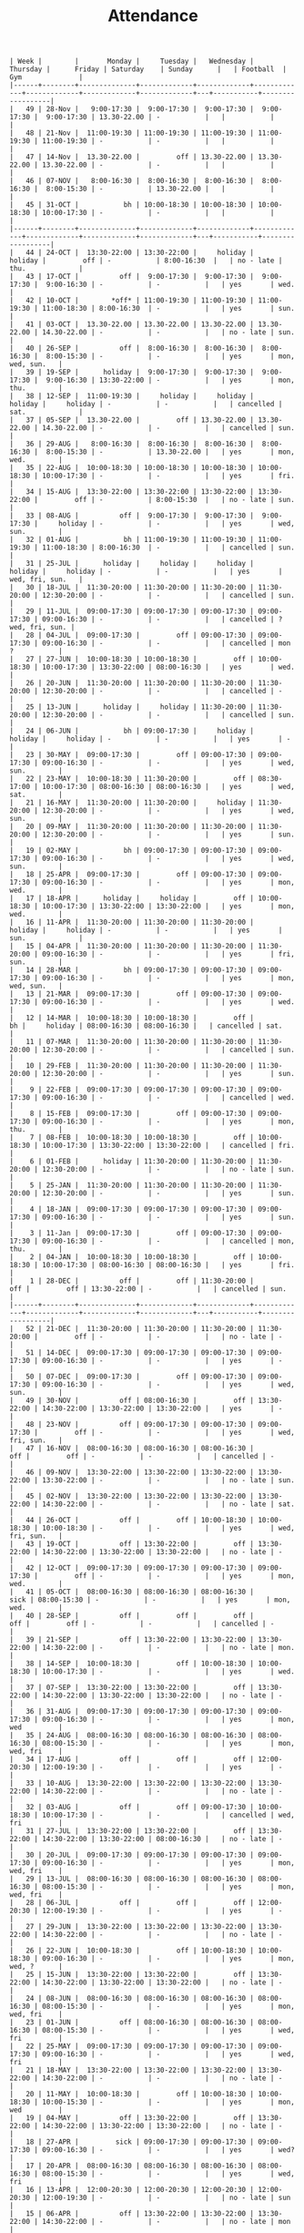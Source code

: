 #+Title: Attendance
#+OPTIONS: ^:nil num:nil author:nil email:nil creator:nil

#+BEGIN_EXAMPLE
  | Week |        |       Monday |     Tuesday |   Wednesday |    Thursday |      Friday | Saturday    | Sunday      |   | Football  | Gym              |
  |------+--------+--------------+-------------+-------------+-------------+-------------+-------------+-------------+---+-----------+------------------|
  |   49 | 28-Nov |   9:00-17:30 |  9:00-17:30 |  9:00-17:30 |  9:00-17:30 |  9:00-17:30 | 13.30-22.00 | -           |   |           |                  |
  |   48 | 21-Nov |  11:00-19:30 | 11:00-19:30 | 11:00-19:30 | 11:00-19:30 | 11:00-19:30 | -           | -           |   |           |                  |
  |   47 | 14-Nov |  13.30-22.00 |         off | 13.30-22.00 | 13.30-22.00 | 13.30-22.00 | -           | -           |   |           |                  |
  |   46 | 07-NOV |   8:00-16:30 |  8:00-16:30 |  8:00-16:30 |  8:00-16:30 |  8:00-15:30 | -           | 13.30-22.00 |   |           |                  |
  |   45 | 31-OCT |           bh | 10:00-18:30 | 10:00-18:30 | 10:00-18:30 | 10:00-17:30 | -           | -           |   |           |                  |
  |------+--------+--------------+-------------+-------------+-------------+-------------+-------------+-------------+---+-----------+------------------|
  |   44 | 24-OCT |  13:30-22:00 | 13:30-22:00 |     holiday |     holiday |         off | -           | 8:00-16:30  |   | no - late | thu.             |
  |   43 | 17-OCT |          off |  9:00-17:30 |  9:00-17:30 |  9:00-17:30 |  9:00-16:30 | -           | -           |   | yes       | wed.             |
  |   42 | 10-OCT |        *off* | 11:00-19:30 | 11:00-19:30 | 11:00-19:30 | 11:00-18:30 | 8:00-16:30  | -           |   | yes       | sun.             |
  |   41 | 03-OCT |  13.30-22.00 | 13.30-22.00 | 13.30-22.00 | 13.30-22.00 | 14.30-22.00 | -           | -           |   | no - late | sun.             |
  |   40 | 26-SEP |          off |  8:00-16:30 |  8:00-16:30 |  8:00-16:30 |  8:00-15:30 | -           | -           |   | yes       | mon, wed, sun.   |
  |   39 | 19-SEP |      holiday |  9:00-17:30 |  9:00-17:30 |  9:00-17:30 |  9:00-16:30 | 13:30-22:00 | -           |   | yes       | mon, thu.        |
  |   38 | 12-SEP |  11:00-19:30 |     holiday |     holiday |     holiday |     holiday | -           | -           |   | cancelled | sat.             |
  |   37 | 05-SEP |  13.30-22.00 |         off | 13.30-22.00 | 13.30-22.00 | 14.30-22.00 | -           | -           |   | cancelled | sun.             |
  |   36 | 29-AUG |   8:00-16:30 |  8:00-16:30 |  8:00-16:30 |  8:00-16:30 |  8:00-15:30 | -           | 13.30-22.00 |   | yes       | mon, wed.        |
  |   35 | 22-AUG |  10:00-18:30 | 10:00-18:30 | 10:00-18:30 | 10:00-18:30 | 10:00-17:30 | -           | -           |   | yes       | fri.             |
  |   34 | 15-AUG |  13:30-22:00 | 13:30-22:00 | 13:30-22:00 | 13:30-22:00 |         off | -           | 8:00-15:30  |   | no - late | sun.             |
  |   33 | 08-AUG |          off |  9:00-17:30 |  9:00-17:30 |  9:00-17:30 |     holiday | -           | -           |   | yes       | wed, sun.        |
  |   32 | 01-AUG |           bh | 11:00-19:30 | 11:00-19:30 | 11:00-19:30 | 11:00-18:30 | 8:00-16:30  | -           |   | cancelled | sun.             |
  |   31 | 25-JUL |      holiday |     holiday |     holiday |     holiday |     holiday | -           | -           |   | yes       | wed, fri, sun.   |
  |   30 | 18-JUL |  11:30-20:00 | 11:30-20:00 | 11:30-20:00 | 11:30-20:00 | 12:30-20:00 | -           | -           |   | cancelled | sun.             |
  |   29 | 11-JUL |  09:00-17:30 | 09:00-17:30 | 09:00-17:30 | 09:00-17:30 | 09:00-16:30 | -           | -           |   | cancelled | ? wed, fri, sun. |
  |   28 | 04-JUL |  09:00-17:30 |         off | 09:00-17:30 | 09:00-17:30 | 09:00-16:30 | -           | -           |   | cancelled | mon  ?           |
  |   27 | 27-JUN |  10:00-18:30 | 10:00-18:30 |         off | 10:00-18:30 | 10:00-17:30 | 13:30-22:00 | 08:00-16:30 |   | yes       | wed.             |
  |   26 | 20-JUN |  11:30-20:00 | 11:30-20:00 | 11:30-20:00 | 11:30-20:00 | 12:30-20:00 | -           | -           |   | cancelled | -                |
  |   25 | 13-JUN |      holiday |     holiday | 11:30-20:00 | 11:30-20:00 | 12:30-20:00 | -           | -           |   | cancelled | sun.             |
  |   24 | 06-JUN |           bh | 09:00-17:30 |     holiday |     holiday |     holiday | -           | -           |   | yes       | -                |
  |   23 | 30-MAY |  09:00-17:30 |         off | 09:00-17:30 | 09:00-17:30 | 09:00-16:30 | -           | -           |   | yes       | wed, sun.        |
  |   22 | 23-MAY |  10:00-18:30 | 11:30-20:00 |         off | 08:30-17:00 | 10:00-17:30 | 08:00-16:30 | 08:00-16:30 |   | yes       | wed, sat.        |
  |   21 | 16-MAY |  11:30-20:00 | 11:30-20:00 |     holiday | 11:30-20:00 | 12:30-20:00 | -           | -           |   | yes       | wed, sun.        |
  |   20 | 09-MAY |  11:30-20:00 | 11:30-20:00 | 11:30-20:00 | 11:30-20:00 | 12:30-20:00 | -           | -           |   | yes       | sun.             |
  |   19 | 02-MAY |           bh | 09:00-17:30 | 09:00-17:30 | 09:00-17:30 | 09:00-16:30 | -           | -           |   | yes       | wed, sun.        |
  |   18 | 25-APR |  09:00-17:30 |         off | 09:00-17:30 | 09:00-17:30 | 09:00-16:30 | -           | -           |   | yes       | mon, wed.        |
  |   17 | 18-APR |      holiday |     holiday |         off | 10:00-18:30 | 10:00-17:30 | 13:30-22:00 | 13:30-22:00 |   | yes       | mon, wed.        |
  |   16 | 11-APR |  11:30-20:00 | 11:30-20:00 | 11:30-20:00 |     holiday |     holiday | -           | -           |   | yes       | sun.             |
  |   15 | 04-APR |  11:30-20:00 | 11:30-20:00 | 11:30-20:00 | 11:30-20:00 | 09:00-16:30 | -           | -           |   | yes       | fri, sun.        |
  |   14 | 28-MAR |           bh | 09:00-17:30 | 09:00-17:30 | 09:00-17:30 | 09:00-16:30 | -           | -           |   | yes       | mon, wed, sun.   |
  |   13 | 21-MAR |  09:00-17:30 |         off | 09:00-17:30 | 09:00-17:30 | 09:00-16:30 | -           | -           |   | yes       | wed.             |
  |   12 | 14-MAR |  10:00-18:30 | 10:00-18:30 |         off |          bh |     holiday | 08:00-16:30 | 08:00-16:30 |   | cancelled | sat.             |
  |   11 | 07-MAR |  11:30-20:00 | 11:30-20:00 | 11:30-20:00 | 11:30-20:00 | 12:30-20:00 | -           | -           |   | cancelled | sun.             |
  |   10 | 29-FEB |  11:30-20:00 | 11:30-20:00 | 11:30-20:00 | 11:30-20:00 | 12:30-20:00 | -           | -           |   | yes       | sun.             |
  |    9 | 22-FEB |  09:00-17:30 | 09:00-17:30 | 09:00-17:30 | 09:00-17:30 | 09:00-16:30 | -           | -           |   | cancelled | wed.             |
  |    8 | 15-FEB |  09:00-17:30 |         off | 09:00-17:30 | 09:00-17:30 | 09:00-16:30 | -           | -           |   | yes       | mon, thu.        |
  |    7 | 08-FEB |  10:00-18:30 | 10:00-18:30 |         off | 10:00-18:30 | 10:00-17:30 | 13:30-22:00 | 13:30-22:00 |   | cancelled | fri.             |
  |    6 | 01-FEB |      holiday | 11:30-20:00 | 11:30-20:00 | 11:30-20:00 | 12:30-20:00 | -           | -           |   | no - late | sun.             |
  |    5 | 25-JAN |  11:30-20:00 | 11:30-20:00 | 11:30-20:00 | 11:30-20:00 | 12:30-20:00 | -           | -           |   | yes       | sun.             |
  |    4 | 18-JAN |  09:00-17:30 | 09:00-17:30 | 09:00-17:30 | 09:00-17:30 | 09:00-16:30 | -           | -           |   | yes       | sun.             |
  |    3 | 11-Jan |  09:00-17:30 |         off | 09:00-17:30 | 09:00-17:30 | 09:00-16:30 | -           | -           |   | cancelled | mon, thu.        |
  |    2 | 04-JAN |  10:00-18:30 | 10:00-18:30 |         off | 10:00-18:30 | 10:00-17:30 | 08:00-16:30 | 08:00-16:30 |   | yes       | fri.             |
  |    1 | 28-DEC |          off |         off | 11:30-20:00 |         off |         off | 13:30-22:00 | -           |   | cancelled | sun.             |
  |------+--------+--------------+-------------+-------------+-------------+-------------+-------------+-------------+---+-----------+------------------|
  |   52 | 21-DEC |  11:30-20:00 | 11:30-20:00 | 11:30-20:00 | 11:30-20:00 |         off | -           | -           |   | no - late | -                |
  |   51 | 14-DEC |  09:00-17:30 | 09:00-17:30 | 09:00-17:30 | 09:00-17:30 | 09:00-16:30 | -           | -           |   | yes       | -                |
  |   50 | 07-DEC |  09:00-17:30 |         off | 09:00-17:30 | 09:00-17:30 | 09:00-16:30 | -           | -           |   | yes       | wed, sun.        |
  |   49 | 30-NOV |          off | 08:00-16:30 |         off | 13:30-22:00 | 14:30-22:00 | 13:30-22:00 | 13:30-22:00 |   | yes       | -                |
  |   48 | 23-NOV |          off | 09:00-17:30 | 09:00-17:30 | 09:00-17:30 |         off | -           | -           |   | yes       | wed, fri, sun.   |
  |   47 | 16-NOV |  08:00-16:30 | 08:00-16:30 | 08:00-16:30 |         off |         off | -           | -           |   | cancelled | -                |
  |   46 | 09-NOV |  13:30-22:00 | 13:30-22:00 | 13:30-22:00 | 13:30-22:00 | 13:30-22:00 | -           | -           |   | no - late | sun.             |
  |   45 | 02-NOV |  13:30-22:00 | 13:30-22:00 | 13:30-22:00 | 13:30-22:00 | 14:30-22:00 | -           | -           |   | no - late | sat.             |
  |   44 | 26-OCT |          off |         off | 10:00-18:30 | 10:00-18:30 | 10:00-18:30 | -           | -           |   | yes       | wed, fri, sun.   |
  |   43 | 19-OCT |          off | 13:30-22:00 |         off | 13:30-22:00 | 14:30-22:00 | 13:30-22:00 | 13:30-22:00 |   | no - late | -                |
  |   42 | 12-OCT |  09:00-17:30 | 09:00-17:30 | 09:00-17:30 | 09:00-17:30 |         off | -           | -           |   | yes       | mon, wed.        |
  |   41 | 05-OCT |  08:00-16:30 | 08:00-16:30 | 08:00-16:30 |        sick | 08:00-15:30 | -           | -           |   | yes       | mon, wed.        |
  |   40 | 28-SEP |          off |         off |         off |         off |         off | -           | -           |   | cancelled | -                |
  |   39 | 21-SEP |          off | 13:30-22:00 | 13:30-22:00 | 13:30-22:00 | 14:30-22:00 | -           | -           |   | no - late | mon.             |
  |   38 | 14-SEP |  10:00-18:30 |         off | 10:00-18:30 | 10:00-18:30 | 10:00-17:30 | -           | -           |   | yes       | wed.             |
  |   37 | 07-SEP |  13:30-22:00 | 13:30-22:00 |         off | 13:30-22:00 | 14:30-22:00 | 13:30-22:00 | 13:30-22:00 |   | no - late | -                |
  |   36 | 31-AUG |  09:00-17:30 | 09:00-17:30 | 09:00-17:30 | 09:00-17:30 | 09:00-16:30 | -           | -           |   | yes       | mon, wed         |
  |   35 | 24-AUG |  08:00-16:30 | 08:00-16:30 | 08:00-16:30 | 08:00-16:30 | 08:00-15:30 | -           | -           |   | yes       | mon, wed, fri    |
  |   34 | 17-AUG |          off |         off |         off | 12:00-20:30 | 12:00-19:30 | -           | -           |   | yes       | -                |
  |   33 | 10-AUG |  13:30-22:00 | 13:30-22:00 | 13:30-22:00 | 13:30-22:00 | 14:30-22:00 | -           | -           |   | no - late | -                |
  |   32 | 03-AUG |          off |         off | 09:00-17:30 | 10:00-18:30 | 10:00-17:30 | -           | -           |   | cancelled | wed, fri         |
  |   31 | 27-JUL |  13:30-22:00 | 13:30-22:00 |         off | 13:30-22:00 | 14:30-22:00 | 13:30-22:00 | 08:00-16:30 |   | no - late | -                |
  |   30 | 20-JUL |  09:00-17:30 | 09:00-17:30 | 09:00-17:30 | 09:00-17:30 | 09:00-16:30 | -           | -           |   | yes       | mon, wed, fri    |
  |   29 | 13-JUL |  08:00-16:30 | 08:00-16:30 | 08:00-16:30 | 08:00-16:30 | 08:00-15:30 | -           | -           |   | yes       | mon, wed, fri    |
  |   28 | 06-JUL |          off |         off |         off | 12:00-20:30 | 12:00-19:30 | -           | -           |   | yes       | -                |
  |   27 | 29-JUN |  13:30-22:00 | 13:30-22:00 | 13:30-22:00 | 13:30-22:00 | 14:30-22:00 | -           | -           |   | no - late | -                |
  |   26 | 22-JUN |  10:00-18:30 |         off | 10:00-18:30 | 10:00-18:30 | 09:00-16:30 | -           | -           |   | yes       | mon, wed, ?      |
  |   25 | 15-JUN |  13:30-22:00 | 13:30-22:00 |         off | 13:30-22:00 | 14:30-22:00 | 13:30-22:00 | 13:30-22:00 |   | no - late | -                |
  |   24 | 08-JUN |  08:00-16:30 | 08:00-16:30 | 08:00-16:30 | 08:00-16:30 | 08:00-15:30 | -           | -           |   | yes       | mon, wed, fri    |
  |   23 | 01-JUN |          off | 08:00-16:30 | 08:00-16:30 | 08:00-16:30 | 08:00-15:30 | -           | -           |   | yes       | wed, fri         |
  |   22 | 25-MAY |  09:00-17:30 | 09:00-17:30 | 09:00-17:30 | 09:00-17:30 | 09:00-16:30 | -           | -           |   | yes       | wed, fri         |
  |   21 | 18-MAY |  13:30-22:00 | 13:30-22:00 | 13:30-22:00 | 13:30-22:00 | 14:30-22:00 | -           | -           |   | no - late | -                |
  |   20 | 11-MAY |  10:00-18:30 |         off | 10:00-18:30 | 10:00-18:30 | 10:00-15:30 | -           | -           |   | yes       | mon, wed         |
  |   19 | 04-MAY |          off | 13:30-22:00 |         off | 13:30-22:00 | 14:30-22:00 | 13:30-22:00 | 13:30-22:00 |   | no - late | -                |
  |   18 | 27-APR |         sick | 09:00-17:30 | 09:00-17:30 | 09:00-17:30 | 09:00-16:30 | -           | -           |   | yes       | wed?             |
  |   17 | 20-APR |  08:00-16:30 | 08:00-16:30 | 08:00-16:30 | 08:00-16:30 | 08:00-15:30 | -           | -           |   | yes       | wed, fri         |
  |   16 | 13-APR |  12:00-20:30 | 12:00-20:30 | 12:00-20:30 | 12:00-20:30 | 12:00-19:30 | -           | -           |   | no - late | sun              |
  |   15 | 06-APR |          off | 13:30-22:00 | 13:30-22:00 | 13:30-22:00 | 14:30-22:00 | -           | -           |   | no - late | mon              |
  |   14 | 30-MAR |  10:00-18:30 |         off | 10:00-18:30 | 10:00-18:30 |         off | -           | -           |   | yes       | wed              |
  |   13 | 23-MAR |  13:30-22:00 | 13:30-22:00 |         off | 13:30-22:00 | 14:30-22:00 | 13:30-22:00 | 13:30-22:00 |   | no - late | -                |
  |   12 | 16-MAR |  09:00-17:30 |          bh | 09:00-17:30 | 09:00-17:30 | 09:00-16:30 | -           | -           |   | closed    | wed              |
  |   11 | 09-MAR |  08:00-16:30 | 08:00-16:30 | 08:00-16:30 | 08:00-16:30 | 08:00-15:30 | -           | -           |   | cancelled | -                |
  |   10 | 02-MAR |          off |         off |         off |         off |         off | -           | -           |   | yes       | -                |
  |   09 | 23-FEB |  13:30-22:00 | 13:30-22:00 | 13:30-22:00 | 13:30-22:00 | 14:30-22:00 | -           | -           |   | no - late | -                |
  |   08 | 16-FEB |  10:00-18:30 |         off | 10:00-18:30 | 10:00-18:30 | 10:00-17:30 | -           | -           |   | yes       | mon, wed         |
  |   07 | 09-FEB |  13:30-22:00 | 13:30-22:00 |         off | 13:30-22:00 | 14:30-22:00 | 13:30-22:00 | 13:30-22:00 |   | no - late | -                |
  |   06 | 02-FEB |  09:00-17:30 | 09:00-17:30 | 09:00-17:30 | 09:00-17:30 | 09:00-14:30 | -           | -           |   | yes       | mon, wed         |
  |   05 | 26-JAN |  08:00-16:30 | 08:00-16:30 | 08:00-16:30 | 08:00-16:30 | 08:00-13:30 | -           | -           |   | cancelled | mon, thu         |
  |   04 | 19-JAN |  12:00-20:30 | 12:00-20:30 | 12:00-20:30 | 12:00-20:30 | 12:00-19:30 | -           | -           |   | no - late | -                |
  |   03 | 12-JAN |  13:30-22:00 | 13:30-22:00 | 13:30-22:00 | 13:30-22:00 | 14:30-22:00 | -           | -           |   | no - late | -                |
  |   02 | 05-JAN |  10:00-18:30 |         off | 10:00-18:30 | 10:00-18:30 | 10:00-17:30 | -           | -           |   | yes       | wed, fri         |
  |   01 | 29-DEC |  13:30-22:00 | 13:30-22:00 |         off |         off |         off | 13:30-22:00 | 13:30-22:00 |   | no - late |                  |
  |------+--------+--------------+-------------+-------------+-------------+-------------+-------------+-------------+---+-----------+------------------|
  |   52 | 22-DEC |  09:00-17:30 | 09:00-17:30 | 08:30-17:00 |         off |         off |             |             |   | cancelled | mon?             |
  |   51 | 15-DEC |  08:00-16:30 | 08:00-16:30 | 08:00-16:30 | 08:00-16:30 | 08:00-13:30 | -           | -           |   | cancelled | mon, wed         |
  |   50 | 08-DEC |          off |         off | 12:00-20:30 | 12:00-20:30 | 12:00-19:30 | -           | -           |   | yes       | -                |
  |   49 | 01-DEC |  13:30-22:00 | 13:30-22:00 | 13:30-22:00 | 13:30-22:00 | 14:30-22:00 |             |             |   | no - late | -                |
  |   48 | 24-NOV |  10:00-18:30 | 10:00-18:30 | 10:00-18:30 | 10:00-18:30 | 10:00-17:30 | -           | -           |   | yes       | -                |
  |   47 | 17-NOV |          off |         off |         off | 13:30-22:00 | 14:30-22:00 | 13:30-22:00 | 13:30-22:00 |   | cancelled | -                |
  |   46 | 10-NOV |  09:00-17:30 | 09:00-17:30 | 09:00-17:30 | 09:00-17:30 | 09:00-16:30 | -           | -           |   | cancelled | mon, wed         |
  |   45 | 03-NOV |  08:00-16:30 | 08:00-16:30 | 08:00-16:30 | 08:00-16:30 | 08:00-15:30 | -           | -           |   | cancelled | mon, wed         |
  |   44 | 27-OCT | bank holiday | 12:00-20:30 | 12:00-20:30 | 12:00-20:30 | 12:00-19:30 | -           | -           |   | no - late | -                |
  |   43 | 20-OCT |  13:30-22:00 | 13:30-22:00 | 13:30-22:00 | 13:30-22:00 | 14:30-22:00 | -           | -           |   | no - late | -                |
  |   42 | 13-OCT |  10:00-18:30 |         off | 10:00-18:30 |         off |         off | -           | -           |   | yes       | sat?             |
  |   41 | 06-OCT |  13:30-22:00 | 13:30-22:00 |         off | 13:30-22:00 | 14:30-22:00 | 13:30-22:00 | 13:30-22:00 |   |           |                  |
  |   40 | 29-SEP |          off |         off |         off |         off |         off | -           | -           |   |           |                  |
  |   39 | 22-SEP |  08:00-16:30 |             |             |             |             |             |             |   |           | sun?             |
  |   38 | 15-SEP |  12:00-20:30 |             |             |             |             |             |             |   |           |                  |
  |   37 | 08-SEP |  13:30-22:00 |             |             |             |             |             |             |   |           |                  |
  |   36 | 01-SEP |  10:00-18:30 |             |             |             |             |             |             |   |           |                  |
  |   35 | 25-AUG |  13:30-22:00 |             |             |             |             |             |             |   |           |                  |
  |   34 | 18-AUG |  09:00-17:30 |             |             |             |             |             |             |   |           |                  |
  |      |        |              |             |             |             |             |             |             |   |           |                  |
#+END_EXAMPLE
